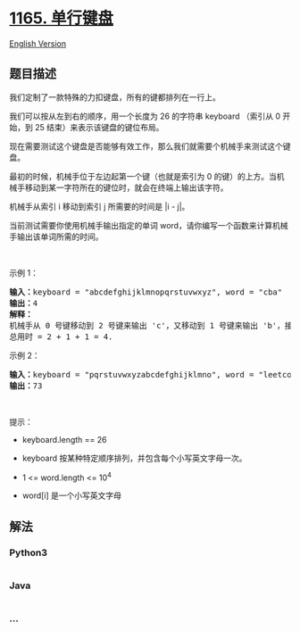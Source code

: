 * [[https://leetcode-cn.com/problems/single-row-keyboard][1165.
单行键盘]]
  :PROPERTIES:
  :CUSTOM_ID: 单行键盘
  :END:
[[./solution/1100-1199/1165.Single-Row Keyboard/README_EN.org][English
Version]]

** 题目描述
   :PROPERTIES:
   :CUSTOM_ID: 题目描述
   :END:

#+begin_html
  <!-- 这里写题目描述 -->
#+end_html

#+begin_html
  <p>
#+end_html

我们定制了一款特殊的力扣键盘，所有的键都排列在一行上。

#+begin_html
  </p>
#+end_html

#+begin_html
  <p>
#+end_html

我们可以按从左到右的顺序，用一个长度为 26 的字符串 keyboard （索引从 0
开始，到 25 结束）来表示该键盘的键位布局。

#+begin_html
  </p>
#+end_html

#+begin_html
  <p>
#+end_html

现在需要测试这个键盘是否能够有效工作，那么我们就需要个机械手来测试这个键盘。

#+begin_html
  </p>
#+end_html

#+begin_html
  <p>
#+end_html

最初的时候，机械手位于左边起第一个键（也就是索引为 0
的键）的上方。当机械手移动到某一字符所在的键位时，就会在终端上输出该字符。

#+begin_html
  </p>
#+end_html

#+begin_html
  <p>
#+end_html

机械手从索引 i 移动到索引 j 所需要的时间是 |i - j|。

#+begin_html
  </p>
#+end_html

#+begin_html
  <p>
#+end_html

当前测试需要你使用机械手输出指定的单词 word，请你编写一个函数来计算机械手输出该单词所需的时间。

#+begin_html
  </p>
#+end_html

#+begin_html
  <p>
#+end_html

 

#+begin_html
  </p>
#+end_html

#+begin_html
  <p>
#+end_html

示例 1：

#+begin_html
  </p>
#+end_html

#+begin_html
  <pre><strong>输入：</strong>keyboard = &quot;abcdefghijklmnopqrstuvwxyz&quot;, word = &quot;cba&quot;
  <strong>输出：</strong>4
  <strong>解释：
  </strong>机械手从 0 号键移动到 2 号键来输出 &#39;c&#39;，又移动到 1 号键来输出 &#39;b&#39;，接着移动到 0 号键来输出 &#39;a&#39;。
  总用时 = 2 + 1 + 1 = 4. 
  </pre>
#+end_html

#+begin_html
  <p>
#+end_html

示例 2：

#+begin_html
  </p>
#+end_html

#+begin_html
  <pre><strong>输入：</strong>keyboard = &quot;pqrstuvwxyzabcdefghijklmno&quot;, word = &quot;leetcode&quot;
  <strong>输出：</strong>73
  </pre>
#+end_html

#+begin_html
  <p>
#+end_html

 

#+begin_html
  </p>
#+end_html

#+begin_html
  <p>
#+end_html

提示：

#+begin_html
  </p>
#+end_html

#+begin_html
  <ul>
#+end_html

#+begin_html
  <li>
#+end_html

keyboard.length == 26

#+begin_html
  </li>
#+end_html

#+begin_html
  <li>
#+end_html

keyboard 按某种特定顺序排列，并包含每个小写英文字母一次。

#+begin_html
  </li>
#+end_html

#+begin_html
  <li>
#+end_html

1 <= word.length <= 10^4

#+begin_html
  </li>
#+end_html

#+begin_html
  <li>
#+end_html

word[i] 是一个小写英文字母

#+begin_html
  </li>
#+end_html

#+begin_html
  </ul>
#+end_html

** 解法
   :PROPERTIES:
   :CUSTOM_ID: 解法
   :END:

#+begin_html
  <!-- 这里可写通用的实现逻辑 -->
#+end_html

#+begin_html
  <!-- tabs:start -->
#+end_html

*** *Python3*
    :PROPERTIES:
    :CUSTOM_ID: python3
    :END:

#+begin_html
  <!-- 这里可写当前语言的特殊实现逻辑 -->
#+end_html

#+begin_src python
#+end_src

*** *Java*
    :PROPERTIES:
    :CUSTOM_ID: java
    :END:

#+begin_html
  <!-- 这里可写当前语言的特殊实现逻辑 -->
#+end_html

#+begin_src java
#+end_src

*** *...*
    :PROPERTIES:
    :CUSTOM_ID: section
    :END:
#+begin_example
#+end_example

#+begin_html
  <!-- tabs:end -->
#+end_html
